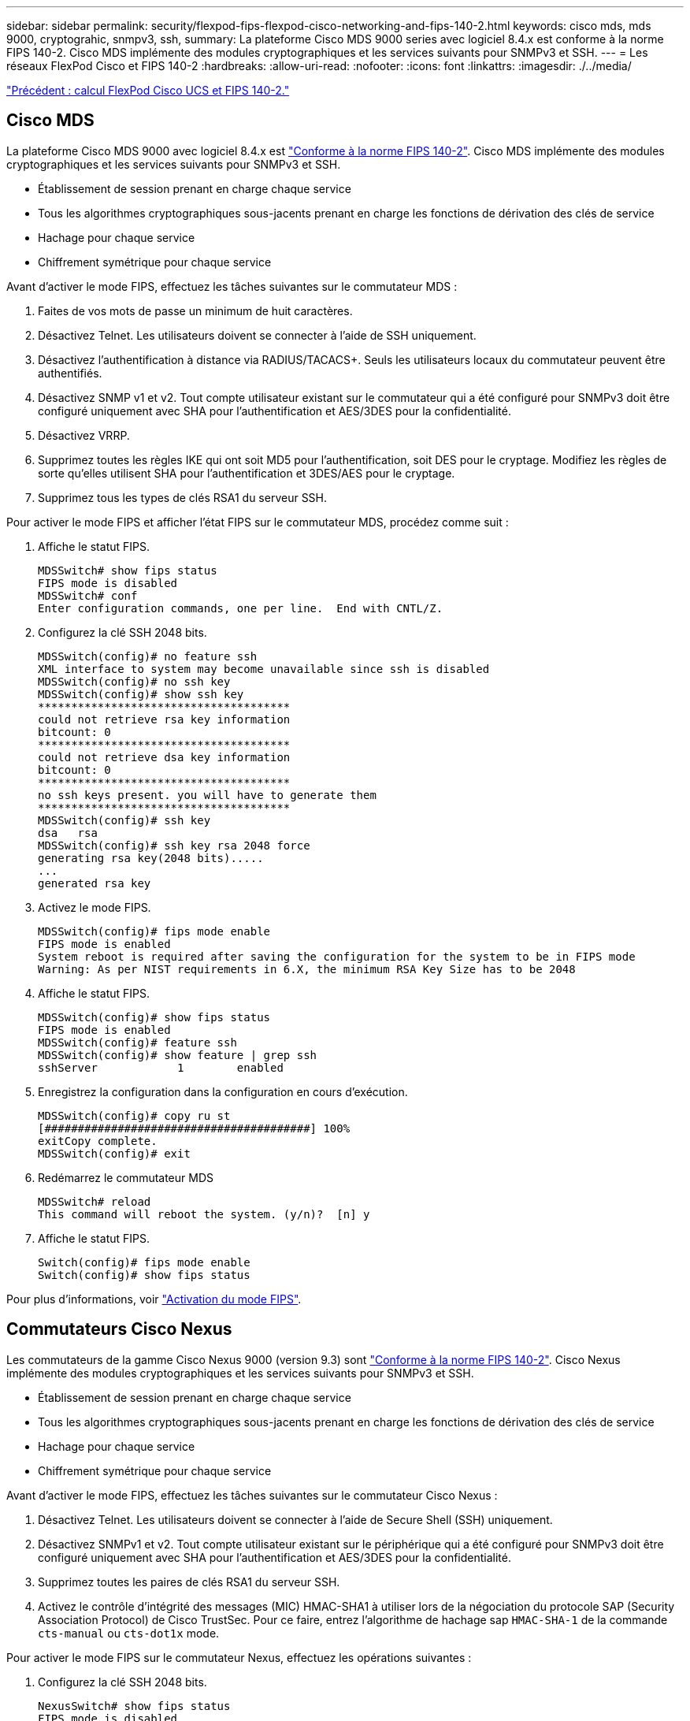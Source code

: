 ---
sidebar: sidebar 
permalink: security/flexpod-fips-flexpod-cisco-networking-and-fips-140-2.html 
keywords: cisco mds, mds 9000, cryptograhic, snmpv3, ssh, 
summary: La plateforme Cisco MDS 9000 series avec logiciel 8.4.x est conforme à la norme FIPS 140-2. Cisco MDS implémente des modules cryptographiques et les services suivants pour SNMPv3 et SSH. 
---
= Les réseaux FlexPod Cisco et FIPS 140-2
:hardbreaks:
:allow-uri-read: 
:nofooter: 
:icons: font
:linkattrs: 
:imagesdir: ./../media/


link:flexpod-fips-flexpod-cisco-ucs-compute-and-fips-140-2.html["Précédent : calcul FlexPod Cisco UCS et FIPS 140-2."]



== Cisco MDS

La plateforme Cisco MDS 9000 avec logiciel 8.4.x est https://www.cisco.com/c/en/us/solutions/industries/government/global-government-certifications/fips-140.html?flt0_general-table0=mds["Conforme à la norme FIPS 140-2"^]. Cisco MDS implémente des modules cryptographiques et les services suivants pour SNMPv3 et SSH.

* Établissement de session prenant en charge chaque service
* Tous les algorithmes cryptographiques sous-jacents prenant en charge les fonctions de dérivation des clés de service
* Hachage pour chaque service
* Chiffrement symétrique pour chaque service


Avant d'activer le mode FIPS, effectuez les tâches suivantes sur le commutateur MDS :

. Faites de vos mots de passe un minimum de huit caractères.
. Désactivez Telnet. Les utilisateurs doivent se connecter à l'aide de SSH uniquement.
. Désactivez l'authentification à distance via RADIUS/TACACS+. Seuls les utilisateurs locaux du commutateur peuvent être authentifiés.
. Désactivez SNMP v1 et v2. Tout compte utilisateur existant sur le commutateur qui a été configuré pour SNMPv3 doit être configuré uniquement avec SHA pour l'authentification et AES/3DES pour la confidentialité.
. Désactivez VRRP.
. Supprimez toutes les règles IKE qui ont soit MD5 pour l'authentification, soit DES pour le cryptage. Modifiez les règles de sorte qu'elles utilisent SHA pour l'authentification et 3DES/AES pour le cryptage.
. Supprimez tous les types de clés RSA1 du serveur SSH.


Pour activer le mode FIPS et afficher l'état FIPS sur le commutateur MDS, procédez comme suit :

. Affiche le statut FIPS.
+
....
MDSSwitch# show fips status
FIPS mode is disabled
MDSSwitch# conf
Enter configuration commands, one per line.  End with CNTL/Z.
....
. Configurez la clé SSH 2048 bits.
+
....
MDSSwitch(config)# no feature ssh
XML interface to system may become unavailable since ssh is disabled
MDSSwitch(config)# no ssh key
MDSSwitch(config)# show ssh key
**************************************
could not retrieve rsa key information
bitcount: 0
**************************************
could not retrieve dsa key information
bitcount: 0
**************************************
no ssh keys present. you will have to generate them
**************************************
MDSSwitch(config)# ssh key
dsa   rsa
MDSSwitch(config)# ssh key rsa 2048 force
generating rsa key(2048 bits).....
...
generated rsa key
....
. Activez le mode FIPS.
+
....
MDSSwitch(config)# fips mode enable
FIPS mode is enabled
System reboot is required after saving the configuration for the system to be in FIPS mode
Warning: As per NIST requirements in 6.X, the minimum RSA Key Size has to be 2048
....
. Affiche le statut FIPS.
+
....
MDSSwitch(config)# show fips status
FIPS mode is enabled
MDSSwitch(config)# feature ssh
MDSSwitch(config)# show feature | grep ssh
sshServer            1        enabled
....
. Enregistrez la configuration dans la configuration en cours d'exécution.
+
....
MDSSwitch(config)# copy ru st
[########################################] 100%
exitCopy complete.
MDSSwitch(config)# exit
....
. Redémarrez le commutateur MDS
+
....
MDSSwitch# reload
This command will reboot the system. (y/n)?  [n] y
....
. Affiche le statut FIPS.
+
....
Switch(config)# fips mode enable
Switch(config)# show fips status
....


Pour plus d'informations, voir https://www.cisco.com/c/en/us/td/docs/switches/datacenter/mds9000/sw/5_0/configuration/guides/sec/nxos/sec/fips.html["Activation du mode FIPS"^].



== Commutateurs Cisco Nexus

Les commutateurs de la gamme Cisco Nexus 9000 (version 9.3) sont https://www.cisco.com/c/en/us/solutions/industries/government/global-government-certifications/fips-140.html?flt0_general-table0=nexus["Conforme à la norme FIPS 140-2"^]. Cisco Nexus implémente des modules cryptographiques et les services suivants pour SNMPv3 et SSH.

* Établissement de session prenant en charge chaque service
* Tous les algorithmes cryptographiques sous-jacents prenant en charge les fonctions de dérivation des clés de service
* Hachage pour chaque service
* Chiffrement symétrique pour chaque service


Avant d'activer le mode FIPS, effectuez les tâches suivantes sur le commutateur Cisco Nexus :

. Désactivez Telnet. Les utilisateurs doivent se connecter à l'aide de Secure Shell (SSH) uniquement.
. Désactivez SNMPv1 et v2. Tout compte utilisateur existant sur le périphérique qui a été configuré pour SNMPv3 doit être configuré uniquement avec SHA pour l'authentification et AES/3DES pour la confidentialité.
. Supprimez toutes les paires de clés RSA1 du serveur SSH.
. Activez le contrôle d'intégrité des messages (MIC) HMAC-SHA1 à utiliser lors de la négociation du protocole SAP (Security Association Protocol) de Cisco TrustSec. Pour ce faire, entrez l'algorithme de hachage sap `HMAC-SHA-1` de la commande `cts-manual` ou `cts-dot1x` mode.


Pour activer le mode FIPS sur le commutateur Nexus, effectuez les opérations suivantes :

. Configurez la clé SSH 2048 bits.
+
....
NexusSwitch# show fips status
FIPS mode is disabled
NexusSwitch# conf
Enter configuration commands, one per line.  End with CNTL/Z.
....
. Configurez la clé SSH 2048 bits.
+
....
NexusSwitch(config)# no feature ssh
XML interface to system may become unavailable since ssh is disabled
NexusSwitch(config)# no ssh key
NexusSwitch(config)# show ssh key
**************************************
could not retrieve rsa key information
bitcount: 0
**************************************
could not retrieve dsa key information
bitcount: 0
**************************************
no ssh keys present. you will have to generate them
**************************************
NexusSwitch(config)# ssh key
dsa   rsa
NexusSwitch(config)# ssh key rsa 2048 force
generating rsa key(2048 bits).....
...
generated rsa key
....
. Activez le mode FIPS.
+
....
NexusSwitch(config)# fips mode enable
FIPS mode is enabled
System reboot is required after saving the configuration for the system to be in FIPS mode
Warning: As per NIST requirements in 6.X, the minimum RSA Key Size has to be 2048
Show fips status
NexusSwitch(config)# show fips status
FIPS mode is enabled
NexusSwitch(config)# feature ssh
NexusSwitch(config)# show feature | grep ssh
sshServer            1        enabled
Save configuration to the running configuration
NexusSwitch(config)# copy ru st
[########################################] 100%
exitCopy complete.
NexusSwitch(config)# exit
....
. Redémarrez le commutateur Nexus.
+
....
NexusSwitch# reload
This command will reboot the system. (y/n)?  [n] y
....
. Affiche le statut FIPS.
+
....
NexusSwitch(config)# fips mode enable
NexusSwitch(config)# show fips status
....


De plus, le logiciel Cisco NX OS prend en charge la fonctionnalité NetFlow qui permet une détection améliorée des anomalies et de la sécurité du réseau. NetFlow capture les métadonnées de chaque conversation sur le réseau, les parties impliquées dans la communication, le protocole utilisé et la durée de la transaction. Une fois les informations agrégées et analysées, elles permettent de mieux comprendre le comportement normal. Les données collectées permettent également d'identifier des modèles d'activité douteux, tels que les programmes malveillants, qui s'étendent sur le réseau, qui peuvent autrement passer inaperçues. NetFlow utilise des flux pour fournir des statistiques sur la surveillance du réseau. Un flux est un flux unidirectionnel de paquets arrivant sur une interface source (ou VLAN) et possède les mêmes valeurs pour les clés. Une clé est une valeur identifiée pour un champ dans le paquet. Vous créez un flux à l'aide d'un enregistrement de flux pour définir les clés uniques de votre flux. Vous pouvez exporter les données collectées par NetFlow pour vos flux à l'aide d'un exportateur de flux vers un collecteur NetFlow distant, tel que Cisco StealthWatch. StealthWatch exploite ces informations pour assurer une surveillance continue du réseau et fournit une détection en temps réel des menaces et une analyse des réponses aux incidents en cas d'attaque par ransomware.

link:flexpod-fips-flexpod-netapp-ontap-storage-and-fips-140-2.html["FlexPod : stockage NetApp ONTAP et FIPS 140-2."]

